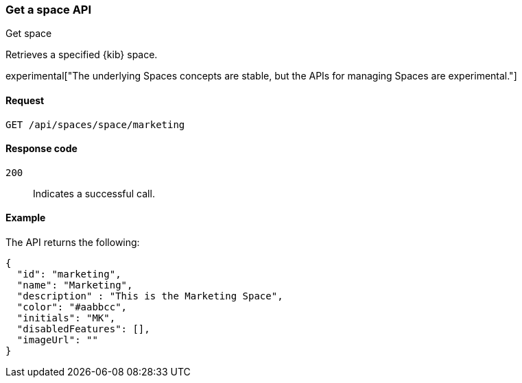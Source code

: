 [[spaces-api-get]]
=== Get a space API
++++
<titleabbrev>Get space</titleabbrev>
++++

Retrieves a specified {kib} space.

experimental["The underlying Spaces concepts are stable, but the APIs for managing Spaces are experimental."]

[[spaces-api-get-request]]
==== Request

`GET /api/spaces/space/marketing`

[[spaces-api-get-response-codes]]
==== Response code

`200`::
  Indicates a successful call.

[[spaces-api-get-example]]
==== Example

The API returns the following:

[source,js]
--------------------------------------------------
{
  "id": "marketing",
  "name": "Marketing",
  "description" : "This is the Marketing Space",
  "color": "#aabbcc",
  "initials": "MK",
  "disabledFeatures": [],
  "imageUrl": ""
}
--------------------------------------------------